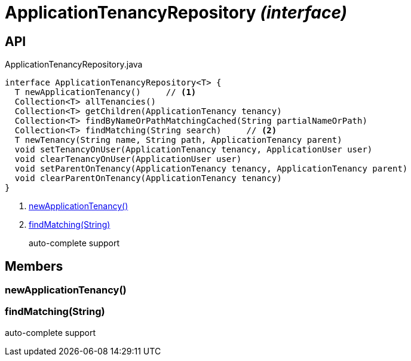 = ApplicationTenancyRepository _(interface)_
:Notice: Licensed to the Apache Software Foundation (ASF) under one or more contributor license agreements. See the NOTICE file distributed with this work for additional information regarding copyright ownership. The ASF licenses this file to you under the Apache License, Version 2.0 (the "License"); you may not use this file except in compliance with the License. You may obtain a copy of the License at. http://www.apache.org/licenses/LICENSE-2.0 . Unless required by applicable law or agreed to in writing, software distributed under the License is distributed on an "AS IS" BASIS, WITHOUT WARRANTIES OR  CONDITIONS OF ANY KIND, either express or implied. See the License for the specific language governing permissions and limitations under the License.

== API

[source,java]
.ApplicationTenancyRepository.java
----
interface ApplicationTenancyRepository<T> {
  T newApplicationTenancy()     // <.>
  Collection<T> allTenancies()
  Collection<T> getChildren(ApplicationTenancy tenancy)
  Collection<T> findByNameOrPathMatchingCached(String partialNameOrPath)
  Collection<T> findMatching(String search)     // <.>
  T newTenancy(String name, String path, ApplicationTenancy parent)
  void setTenancyOnUser(ApplicationTenancy tenancy, ApplicationUser user)
  void clearTenancyOnUser(ApplicationUser user)
  void setParentOnTenancy(ApplicationTenancy tenancy, ApplicationTenancy parent)
  void clearParentOnTenancy(ApplicationTenancy tenancy)
}
----

<.> xref:#newApplicationTenancy__[newApplicationTenancy()]
<.> xref:#findMatching__String[findMatching(String)]
+
--
auto-complete support
--

== Members

[#newApplicationTenancy__]
=== newApplicationTenancy()

[#findMatching__String]
=== findMatching(String)

auto-complete support
